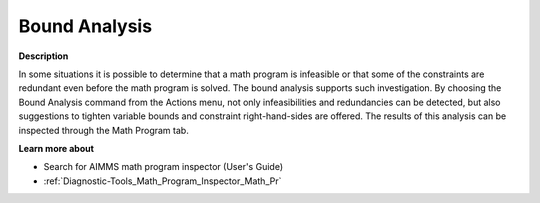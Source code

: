 

.. _Diagnostic-Tools_Math_Program_Inspector_Bound_A:


Bound Analysis
==============

**Description** 

In some situations it is possible to determine that a math program is infeasible or that some of the constraints are redundant even before the math program is solved. The bound analysis supports such investigation. By choosing the Bound Analysis command from the Actions menu, not only infeasibilities and redundancies can be detected, but also suggestions to tighten variable bounds and constraint right-hand-sides are offered. The results of this analysis can be inspected through the Math Program tab.



**Learn more about** 

*	 Search for AIMMS math program inspector (User's Guide)
*	:ref:`Diagnostic-Tools_Math_Program_Inspector_Math_Pr`  






